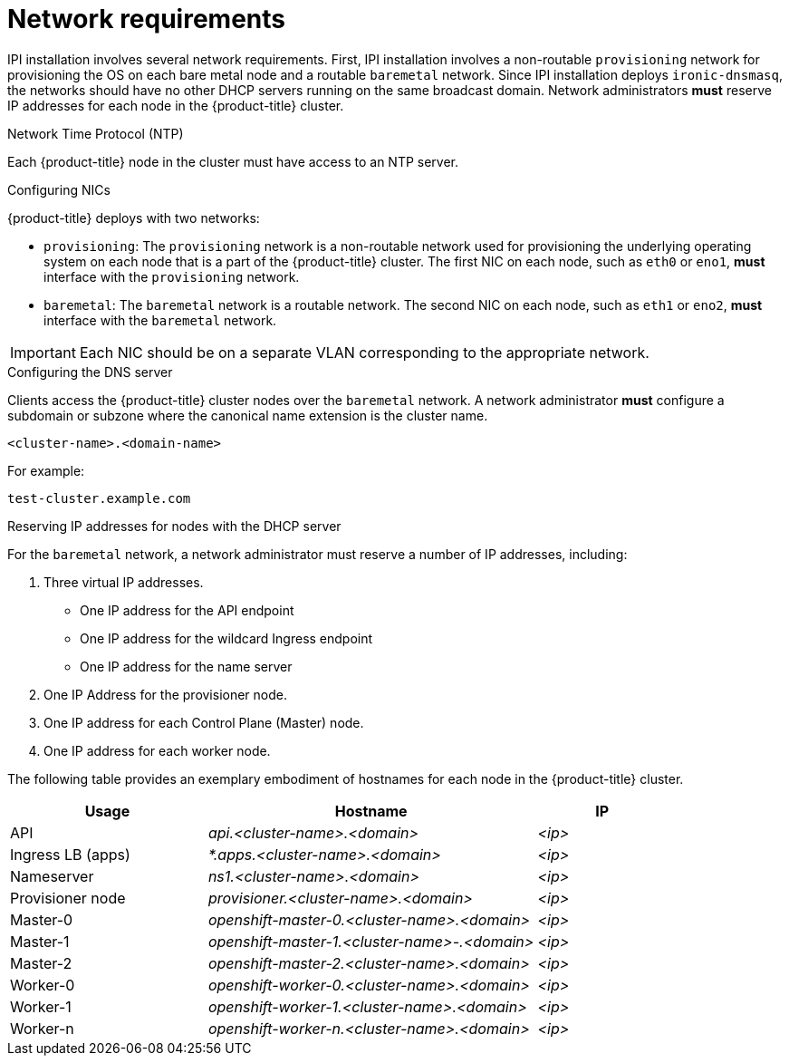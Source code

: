 // Module included in the following assemblies:
//
// * installing/installing_bare_metal_ipi/ipi-install-prerequisites.adoc

[id='network-requirements_{context}']
= Network requirements

IPI installation involves several network requirements. First, IPI installation involves a non-routable `provisioning` network for provisioning the OS on each bare metal node and a routable `baremetal` network. Since IPI installation deploys `ironic-dnsmasq`, the networks should have no other DHCP servers running on the same broadcast domain. Network administrators *must* reserve IP addresses for each node in the {product-title} cluster.

.Network Time Protocol (NTP)

Each {product-title} node in the cluster must have access to an NTP server.

.Configuring NICs

{product-title} deploys with two networks:

- `provisioning`: The `provisioning` network is a non-routable network used for
provisioning the underlying operating system on each node that is a part of the
{product-title} cluster. The first NIC on each node, such as `eth0` or `eno1`,
*must* interface with the `provisioning` network.

- `baremetal`: The `baremetal` network is a routable network. The second NIC on each node, such as `eth1` or `eno2`, *must* interface with the `baremetal` network.

[IMPORTANT]
====
Each NIC should be on a separate VLAN corresponding to the appropriate network.
====

.Configuring the DNS server

Clients access the {product-title} cluster nodes over the `baremetal` network.
A network administrator *must* configure a subdomain or subzone where the canonical name extension is the cluster name.

----
<cluster-name>.<domain-name>
----

For example:

----
test-cluster.example.com
----

.Reserving IP addresses for nodes with the DHCP server

For the `baremetal` network, a network administrator must reserve a number of IP addresses, including:

. Three virtual IP addresses.
+
- One IP address for the API endpoint
- One IP address for the wildcard Ingress endpoint
- One IP address for the name server

. One IP Address for the provisioner node.
. One IP address for each Control Plane (Master) node.
. One IP address for each worker node.

The following table provides an exemplary embodiment of hostnames for each node in the {product-title} cluster.

[width="100%", cols="3,5e,2e", frame="topbot",options="header"]
|=====
| Usage | Hostname | IP
| API | api.<cluster-name>.<domain> | <ip>
| Ingress LB (apps) |  *.apps.<cluster-name>.<domain>  | <ip>
| Nameserver | ns1.<cluster-name>.<domain> | <ip>
| Provisioner node | provisioner.<cluster-name>.<domain> | <ip>
| Master-0 | openshift-master-0.<cluster-name>.<domain> | <ip>
| Master-1 | openshift-master-1.<cluster-name>-.<domain> | <ip>
| Master-2 | openshift-master-2.<cluster-name>.<domain> | <ip>
| Worker-0 | openshift-worker-0.<cluster-name>.<domain> | <ip>
| Worker-1 | openshift-worker-1.<cluster-name>.<domain> | <ip>
| Worker-n | openshift-worker-n.<cluster-name>.<domain> | <ip>
|=====
